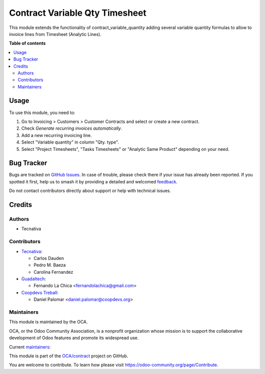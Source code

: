 ===============================
Contract Variable Qty Timesheet
===============================

.. 
   !!!!!!!!!!!!!!!!!!!!!!!!!!!!!!!!!!!!!!!!!!!!!!!!!!!!
   !! This file is generated by oca-gen-addon-readme !!
   !! changes will be overwritten.                   !!
   !!!!!!!!!!!!!!!!!!!!!!!!!!!!!!!!!!!!!!!!!!!!!!!!!!!!
   !! source digest: sha256:73b06705689ef093fa9faf3acbdfedbee3ddf23da70d43f7137298b1bd32c7eb
   !!!!!!!!!!!!!!!!!!!!!!!!!!!!!!!!!!!!!!!!!!!!!!!!!!!!

.. |badge1| image:: https://img.shields.io/badge/maturity-Beta-yellow.png
    :target: https://odoo-community.org/page/development-status
    :alt: Beta
.. |badge2| image:: https://img.shields.io/badge/licence-AGPL--3-blue.png
    :target: http://www.gnu.org/licenses/agpl-3.0-standalone.html
    :alt: License: AGPL-3
.. |badge3| image:: https://img.shields.io/badge/github-OCA%2Fcontract-lightgray.png?logo=github
    :target: https://github.com/OCA/contract/tree/17.0/contract_variable_qty_timesheet
    :alt: OCA/contract
.. |badge4| image:: https://img.shields.io/badge/weblate-Translate%20me-F47D42.png
    :target: https://translation.odoo-community.org/projects/contract-17-0/contract-17-0-contract_variable_qty_timesheet
    :alt: Translate me on Weblate
.. |badge5| image:: https://img.shields.io/badge/runboat-Try%20me-875A7B.png
    :target: https://runboat.odoo-community.org/builds?repo=OCA/contract&target_branch=17.0
    :alt: Try me on Runboat

|badge1| |badge2| |badge3| |badge4| |badge5|

This module extends the functionality of contract_variable_quantity
adding several variable quantity formulas to allow to invoice lines from
Timesheet (Analytic Lines).

**Table of contents**

.. contents::
   :local:

Usage
=====

To use this module, you need to:

1. Go to Invoicing > Customers > Customer Contracts and select or create
   a new contract.
2. Check *Generate recurring invoices automatically*.
3. Add a new recurring invoicing line.
4. Select "Variable quantity" in column "Qty. type".
5. Select "Project Timesheets", "Tasks Timesheets" or "Analytic Same
   Product" depending on your need.

Bug Tracker
===========

Bugs are tracked on `GitHub Issues <https://github.com/OCA/contract/issues>`_.
In case of trouble, please check there if your issue has already been reported.
If you spotted it first, help us to smash it by providing a detailed and welcomed
`feedback <https://github.com/OCA/contract/issues/new?body=module:%20contract_variable_qty_timesheet%0Aversion:%2017.0%0A%0A**Steps%20to%20reproduce**%0A-%20...%0A%0A**Current%20behavior**%0A%0A**Expected%20behavior**>`_.

Do not contact contributors directly about support or help with technical issues.

Credits
=======

Authors
-------

* Tecnativa

Contributors
------------

-  `Tecnativa <https://www.tecnativa.com>`__:

   -  Carlos Dauden
   -  Pedro M. Baeza
   -  Carolina Fernandez

-  `Guadaltech <https://www.guadaltech.es>`__:

   -  Fernando La Chica <fernandolachica@gmail.com>

-  `Coopdevs Treball <https://coopdevs.coop>`__:

   -  Daniel Palomar <daniel.palomar@coopdevs.org>

Maintainers
-----------

This module is maintained by the OCA.

.. image:: https://odoo-community.org/logo.png
   :alt: Odoo Community Association
   :target: https://odoo-community.org

OCA, or the Odoo Community Association, is a nonprofit organization whose
mission is to support the collaborative development of Odoo features and
promote its widespread use.

.. |maintainer-carlosdauden| image:: https://github.com/carlosdauden.png?size=40px
    :target: https://github.com/carlosdauden
    :alt: carlosdauden
.. |maintainer-pedrobaeza| image:: https://github.com/pedrobaeza.png?size=40px
    :target: https://github.com/pedrobaeza
    :alt: pedrobaeza
.. |maintainer-danypr92| image:: https://github.com/danypr92.png?size=40px
    :target: https://github.com/danypr92
    :alt: danypr92

Current `maintainers <https://odoo-community.org/page/maintainer-role>`__:

|maintainer-carlosdauden| |maintainer-pedrobaeza| |maintainer-danypr92| 

This module is part of the `OCA/contract <https://github.com/OCA/contract/tree/17.0/contract_variable_qty_timesheet>`_ project on GitHub.

You are welcome to contribute. To learn how please visit https://odoo-community.org/page/Contribute.
